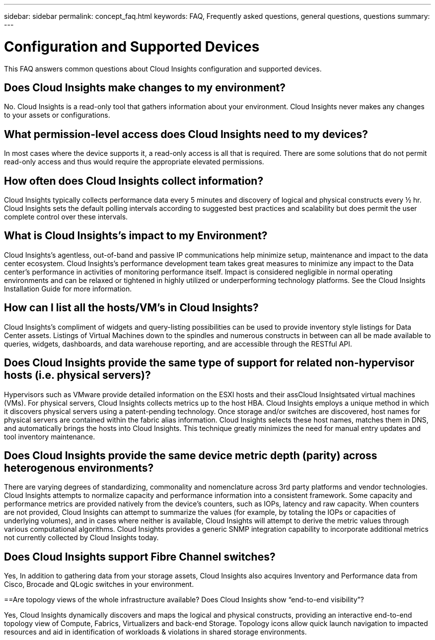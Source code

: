 ---
sidebar: sidebar
permalink: concept_faq.html
keywords:  FAQ, Frequently asked questions, general questions, questions
summary:
---

= Configuration and Supported Devices

:toc: macro
:hardbreaks:
:toclevels: 1
:nofooter:
:icons: font
:linkattrs:
:imagesdir: ./media/

[.lead]

This FAQ answers common questions about Cloud Insights configuration and supported devices.


== Does Cloud Insights make changes to my environment?

No. Cloud Insights is a read-only tool that gathers information about your environment. Cloud Insights never makes any changes to your assets or configurations.

== What permission-level access does Cloud Insights need to my devices?

In most cases where the device supports it, a read-only access is all that is required. There are some solutions that do not permit read-only access and thus would require the appropriate elevated permissions.

== How often does Cloud Insights collect information?

Cloud Insights typically collects performance data every 5 minutes and discovery of logical and physical constructs every ½ hr. Cloud Insights sets the default polling intervals according to suggested best practices and scalability but does permit the user complete control over these intervals.

== What is Cloud Insights's impact to my Environment?

Cloud Insights's agentless, out-of-band and passive IP communications help minimize setup, maintenance and impact to the data center ecosystem. Cloud Insights's performance development team takes great measures to minimize any impact to the Data center's performance in activities of monitoring performance itself. Impact is considered negligible in normal operating environments and can be relaxed or tightened in highly utilized or underperforming technology platforms. See the Cloud Insights Installation Guide for more information.

== How can I list all the hosts/VM’s in Cloud Insights?

Cloud Insights’s compliment of widgets and query-listing possibilities can be used to provide inventory style listings for Data Center assets. Listings of Virtual Machines down to the spindles and numerous constructs in between can all be made available to queries, widgets, dashboards, and data warehouse reporting, and are accessible through the RESTful API.

== Does Cloud Insights provide the same type of support for related non-hypervisor hosts (i.e. physical servers)?

Hypervisors such as VMware provide detailed information on the ESXI hosts and their assCloud Insightsated virtual machines (VMs). For physical servers, Cloud Insights collects metrics up to the host HBA. Cloud Insights employs a unique method in which it discovers physical servers using a patent-pending technology. Once storage and/or switches are discovered, host names for physical servers are contained within the fabric alias information. Cloud Insights selects these host names, matches them in DNS, and automatically brings the hosts into Cloud Insights. This technique greatly minimizes the need for manual entry updates and tool inventory maintenance.

== Does Cloud Insights provide the same device metric depth (parity) across heterogenous environments?

There are varying degrees of standardizing, commonality and nomenclature across 3rd party platforms and vendor technologies. Cloud Insights attempts to normalize capacity and performance information into a consistent framework. Some capacity and performance metrics are provided natively from the device's counters, such as IOPs, latency and raw capacity. When counters are not provided, Cloud Insights can attempt to summarize the values (for example, by totaling the IOPs or capacities of underlying volumes), and in cases where neither is available, Cloud Insights will attempt to derive the metric values through various computational algorithms. Cloud Insights provides a generic SNMP integration capability to incorporate additional metrics not currently collected by Cloud Insights today.

== Does Cloud Insights support Fibre Channel switches?

Yes, In addition to gathering data from your storage assets, Cloud Insights also acquires Inventory and Performance data from Cisco, Brocade and QLogic switches in your environment.

==Are topology views of the whole infrastructure available? Does Cloud Insights show “end-to-end visibility”?

Yes, Cloud Insights dynamically discovers and maps the logical and physical constructs, providing an interactive end-to-end topology view of Compute, Fabrics, Virtualizers and back-end Storage. Topology icons allow quick launch navigation to impacted resources and aid in identification of workloads & violations in shared storage environments.
